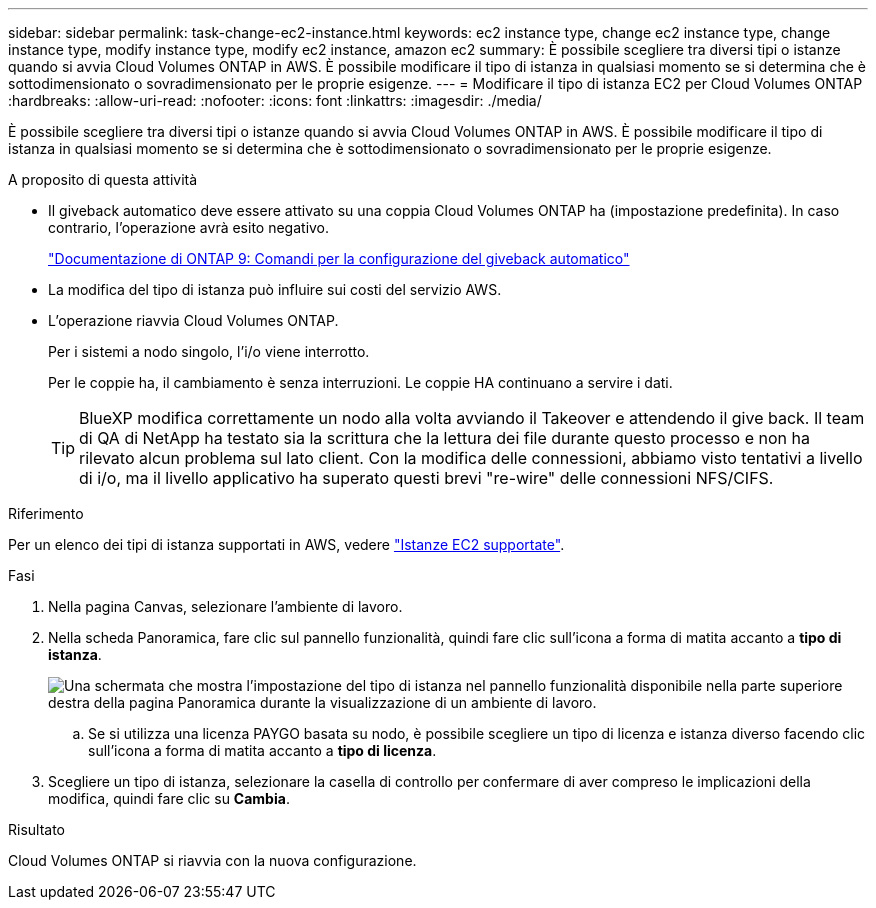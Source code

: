---
sidebar: sidebar 
permalink: task-change-ec2-instance.html 
keywords: ec2 instance type, change ec2 instance type, change instance type, modify instance type, modify ec2 instance, amazon ec2 
summary: È possibile scegliere tra diversi tipi o istanze quando si avvia Cloud Volumes ONTAP in AWS. È possibile modificare il tipo di istanza in qualsiasi momento se si determina che è sottodimensionato o sovradimensionato per le proprie esigenze. 
---
= Modificare il tipo di istanza EC2 per Cloud Volumes ONTAP
:hardbreaks:
:allow-uri-read: 
:nofooter: 
:icons: font
:linkattrs: 
:imagesdir: ./media/


[role="lead"]
È possibile scegliere tra diversi tipi o istanze quando si avvia Cloud Volumes ONTAP in AWS. È possibile modificare il tipo di istanza in qualsiasi momento se si determina che è sottodimensionato o sovradimensionato per le proprie esigenze.

.A proposito di questa attività
* Il giveback automatico deve essere attivato su una coppia Cloud Volumes ONTAP ha (impostazione predefinita). In caso contrario, l'operazione avrà esito negativo.
+
http://docs.netapp.com/ontap-9/topic/com.netapp.doc.dot-cm-hacg/GUID-3F50DE15-0D01-49A5-BEFD-D529713EC1FA.html["Documentazione di ONTAP 9: Comandi per la configurazione del giveback automatico"^]

* La modifica del tipo di istanza può influire sui costi del servizio AWS.
* L'operazione riavvia Cloud Volumes ONTAP.
+
Per i sistemi a nodo singolo, l'i/o viene interrotto.

+
Per le coppie ha, il cambiamento è senza interruzioni. Le coppie HA continuano a servire i dati.

+

TIP: BlueXP modifica correttamente un nodo alla volta avviando il Takeover e attendendo il give back. Il team di QA di NetApp ha testato sia la scrittura che la lettura dei file durante questo processo e non ha rilevato alcun problema sul lato client. Con la modifica delle connessioni, abbiamo visto tentativi a livello di i/o, ma il livello applicativo ha superato questi brevi "re-wire" delle connessioni NFS/CIFS.



.Riferimento
Per un elenco dei tipi di istanza supportati in AWS, vedere link:https://docs.netapp.com/us-en/cloud-volumes-ontap-relnotes/reference-configs-aws.html#supported-ec2-compute["Istanze EC2 supportate"^].

.Fasi
. Nella pagina Canvas, selezionare l'ambiente di lavoro.
. Nella scheda Panoramica, fare clic sul pannello funzionalità, quindi fare clic sull'icona a forma di matita accanto a *tipo di istanza*.
+
image:screenshot_features_instance_type.png["Una schermata che mostra l'impostazione del tipo di istanza nel pannello funzionalità disponibile nella parte superiore destra della pagina Panoramica durante la visualizzazione di un ambiente di lavoro."]

+
.. Se si utilizza una licenza PAYGO basata su nodo, è possibile scegliere un tipo di licenza e istanza diverso facendo clic sull'icona a forma di matita accanto a *tipo di licenza*.


. Scegliere un tipo di istanza, selezionare la casella di controllo per confermare di aver compreso le implicazioni della modifica, quindi fare clic su *Cambia*.


.Risultato
Cloud Volumes ONTAP si riavvia con la nuova configurazione.
